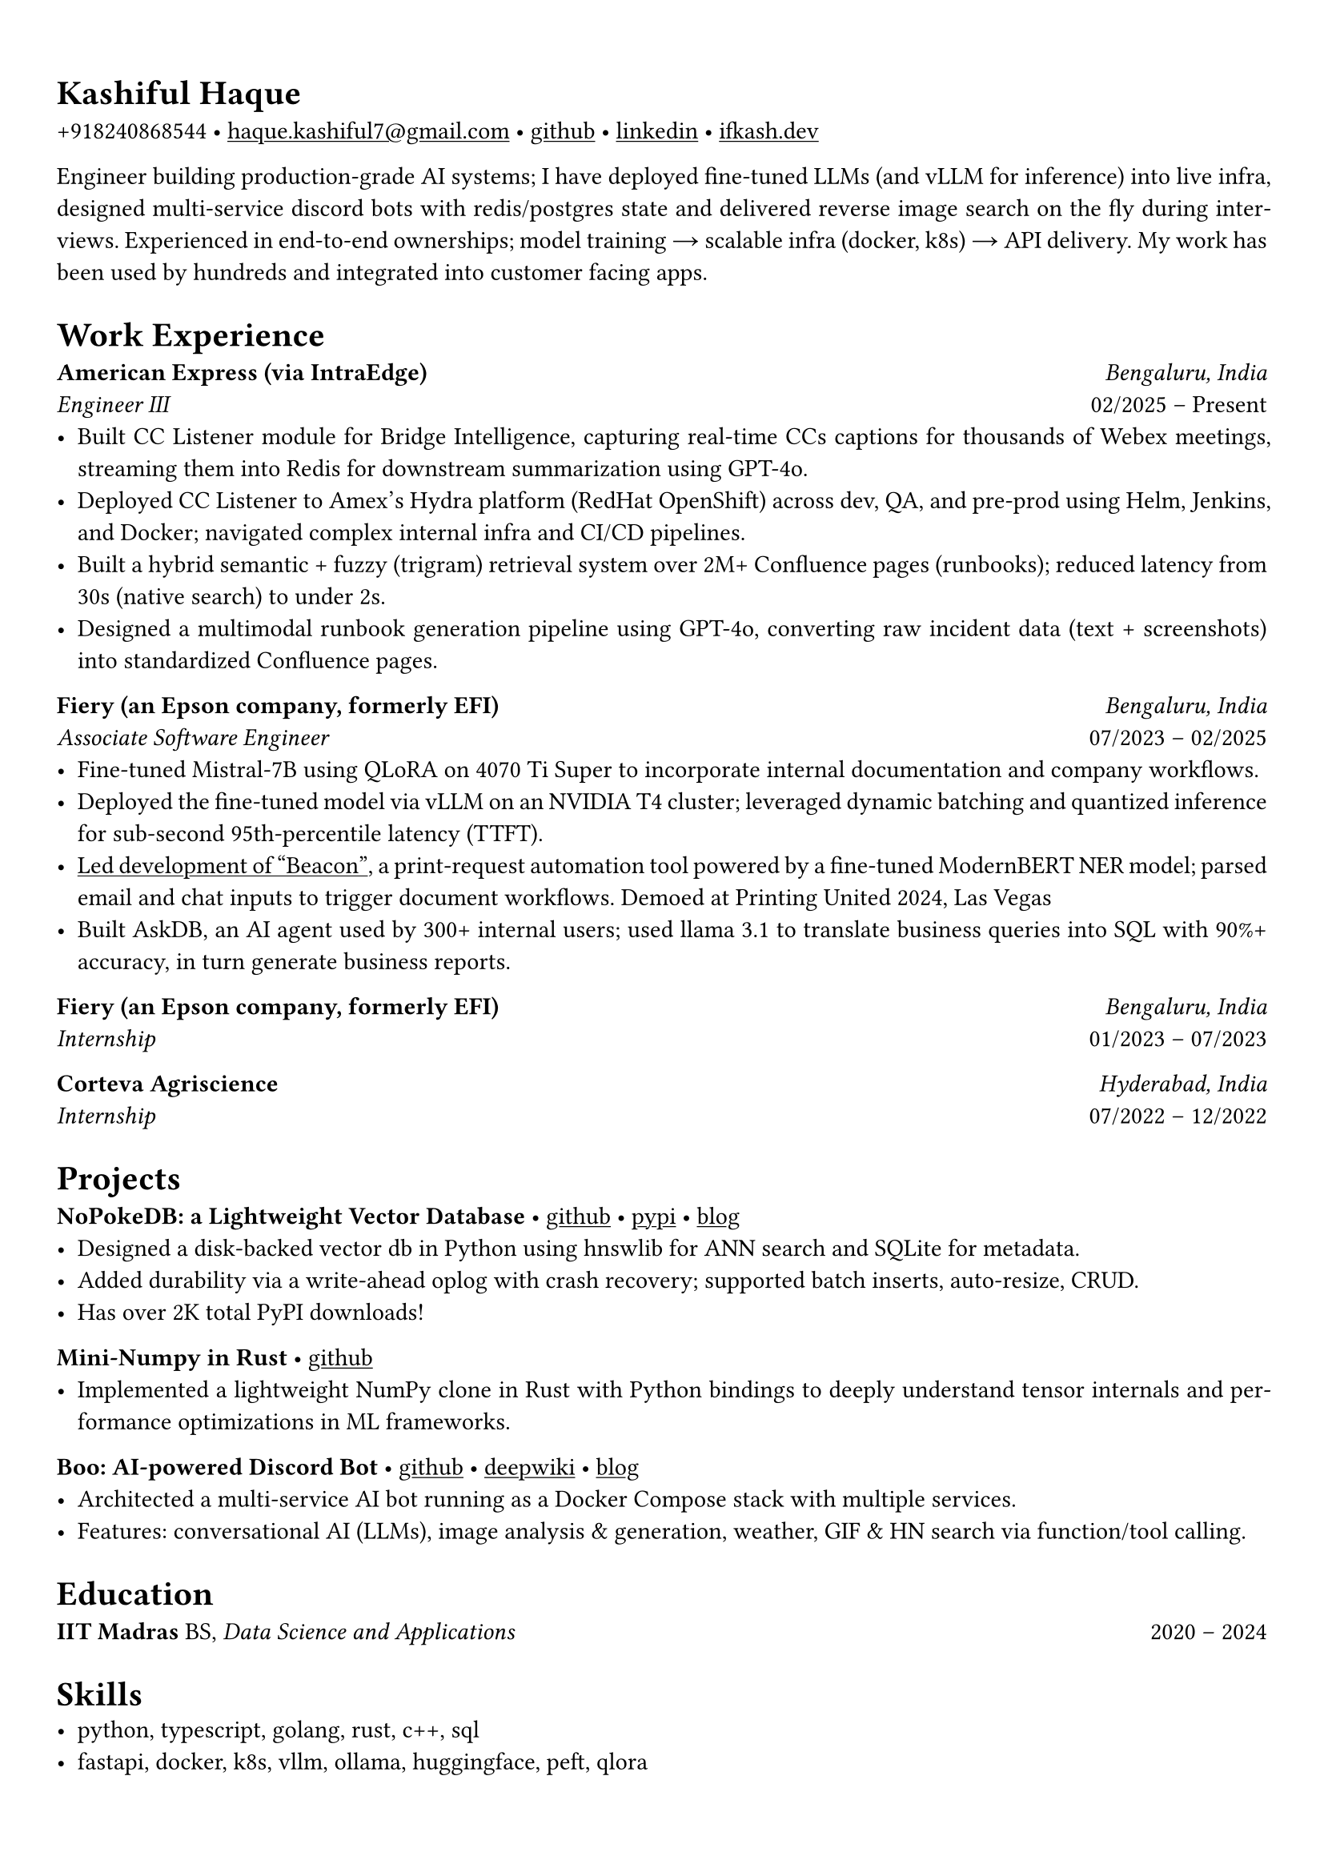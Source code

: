 #set text(font: "Alegreya")

#show link: underline
#set page(margin: (x: 0.9cm, y: 1.3cm))
#set par(justify: true)

#let chiline() = {v(-3pt); line(length: 100%); v(-5pt)}

= Kashiful Haque
+918240868544 • #link("mailto:haque.kashiful7@gmail.com")[haque.kashiful7\@gmail.com] • #link("https://github.com/kashifulhaque")[github] • #link("https://www.linkedin.com/in/kashifulhaque")[linkedin] • #link("https://ifkash.dev")[ifkash.dev]

Engineer building production-grade AI systems; I have deployed fine-tuned LLMs (and vLLM for inference) into live infra, designed multi-service discord bots with redis/postgres state and delivered reverse image search on the fly during interviews. Experienced in end-to-end ownerships; model training → scalable infra (docker, k8s) → API delivery. My work has been used by hundreds and integrated into customer facing apps. \

= Work Experience
*American Express (via IntraEdge)* #h(1fr) _Bengaluru, India_ \
_Engineer III_ #h(1fr) 02/2025 -- Present \
- Built CC Listener module for Bridge Intelligence, capturing real-time CCs captions for thousands of Webex meetings, streaming them into Redis for downstream summarization using GPT-4o.
- Deployed CC Listener to Amex’s Hydra platform (RedHat OpenShift) across dev, QA, and pre-prod using Helm, Jenkins, and Docker; navigated complex internal infra and CI/CD pipelines.
- Built a hybrid semantic + fuzzy (trigram) retrieval system over 2M+ Confluence pages (runbooks); reduced latency from 30s (native search) to under 2s.
- Designed a multimodal runbook generation pipeline using GPT-4o, converting raw incident data (text + screenshots) into standardized Confluence pages.

*Fiery (an Epson company, formerly EFI)* #h(1fr) _Bengaluru, India_ \
_Associate Software Engineer_ #h(1fr) 07/2023 -- 02/2025 \
- Fine-tuned Mistral-7B using QLoRA on 4070 Ti Super to incorporate internal documentation and company workflows.
- Deployed the fine-tuned model via vLLM on an NVIDIA T4 cluster; leveraged dynamic batching and quantized inference for sub-second 95th-percentile latency (TTFT).
- #link("https://www.printweek.com/content/news/fiery-shows-off-new-ai-features-at-printing-united#:~:text=Brand%20new%20at%20Printing%20United%20is%20Fiery%E2%80%99s%20Ticketing%20Assistant%20software%2C%20currently%20in%20development%20for%20a%20late%202024%20launch.%20Leaning%20on%20large%20language%20models%20(LLMs)%20of%20AI%2C%20the%20programme%20can%20read%20emails%20and%20automatically%20translate%20them%20into%20job%20tickets.")[Led development of "Beacon"], a print-request automation tool powered by a fine-tuned ModernBERT NER model; parsed email and chat inputs to trigger document workflows. Demoed at Printing United 2024, Las Vegas
- Built AskDB, an AI agent used by 300+ internal users; used llama 3.1 to translate business queries into SQL with 90%+ accuracy, in turn generate business reports.

*Fiery (an Epson company, formerly EFI)* #h(1fr) _Bengaluru, India_ \
_Internship_ #h(1fr) 01/2023 -- 07/2023 \

*Corteva Agriscience* #h(1fr) _Hyderabad, India_ \
_Internship_ #h(1fr) 07/2022 -- 12/2022 \

= Projects

*NoPokeDB: a Lightweight Vector Database* • #link("https://github.com/kashifulhaque/nopokedb")[github] • #link("https://pypi.org/project/nopokedb/")[pypi] • #link("https://blog.ifkash.dev/tiny-vector-db")[blog]
- Designed a disk-backed vector db in Python using hnswlib for ANN search and SQLite for metadata.
- Added durability via a write-ahead oplog with crash recovery; supported batch inserts, auto-resize, CRUD.
- Has over 2K total PyPI downloads!

*Mini-Numpy in Rust* • #link("https://github.com/kashifulhaque/tinyndarray")[github]
- Implemented a lightweight NumPy clone in Rust with Python bindings to deeply understand tensor internals and performance optimizations in ML frameworks.

*Boo: AI-powered Discord Bot* • #link("https://github.com/VVIP-Kitchen/boo")[github] • #link("https://deepwiki.com/VVIP-Kitchen/boo")[deepwiki] • #link("https://vvip-blog.pages.dev/blog/boo/")[blog]
- Architected a multi-service AI bot running as a Docker Compose stack with multiple services.
- Features: conversational AI (LLMs), image analysis & generation, weather, GIF & HN search via function/tool calling.

= Education
*IIT Madras* BS, _Data Science and Applications_ #h(1fr) 2020 -- 2024 \

= Skills
- python, typescript, golang, rust, c++, sql
- fastapi, docker, k8s, vllm, ollama, huggingface, peft, qlora
- pytorch, numpy, pandas, sklearn, spacy, cuda, redis, vector db
